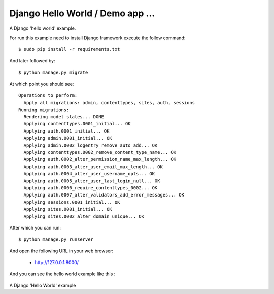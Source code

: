 Django Hello World / Demo app ...
==========

A Django 'hello world' example.

For run this example need to install Django
framework execute the follow command::

    $ sudo pip install -r requirements.txt

And later followed by::

    $ python manage.py migrate

At which point you should see::

    Operations to perform:
      Apply all migrations: admin, contenttypes, sites, auth, sessions
    Running migrations:
      Rendering model states... DONE
      Applying contenttypes.0001_initial... OK
      Applying auth.0001_initial... OK
      Applying admin.0001_initial... OK
      Applying admin.0002_logentry_remove_auto_add... OK
      Applying contenttypes.0002_remove_content_type_name... OK
      Applying auth.0002_alter_permission_name_max_length... OK
      Applying auth.0003_alter_user_email_max_length... OK
      Applying auth.0004_alter_user_username_opts... OK
      Applying auth.0005_alter_user_last_login_null... OK
      Applying auth.0006_require_contenttypes_0002... OK
      Applying auth.0007_alter_validators_add_error_messages... OK
      Applying sessions.0001_initial... OK
      Applying sites.0001_initial... OK
      Applying sites.0002_alter_domain_unique... OK

After which you can run::

    $ python manage.py runserver

And open the following URL in your web browser:

 - http://127.0.0.1:8000/

And you can see the hello world example like this :

.. figure:: https://github.com/django-ve/helloworld/raw/master/docs/django_helloword.png
   :width: 332px
   :align: center
   :alt: A Django 'Hello World' example

A Django 'Hello World' example
